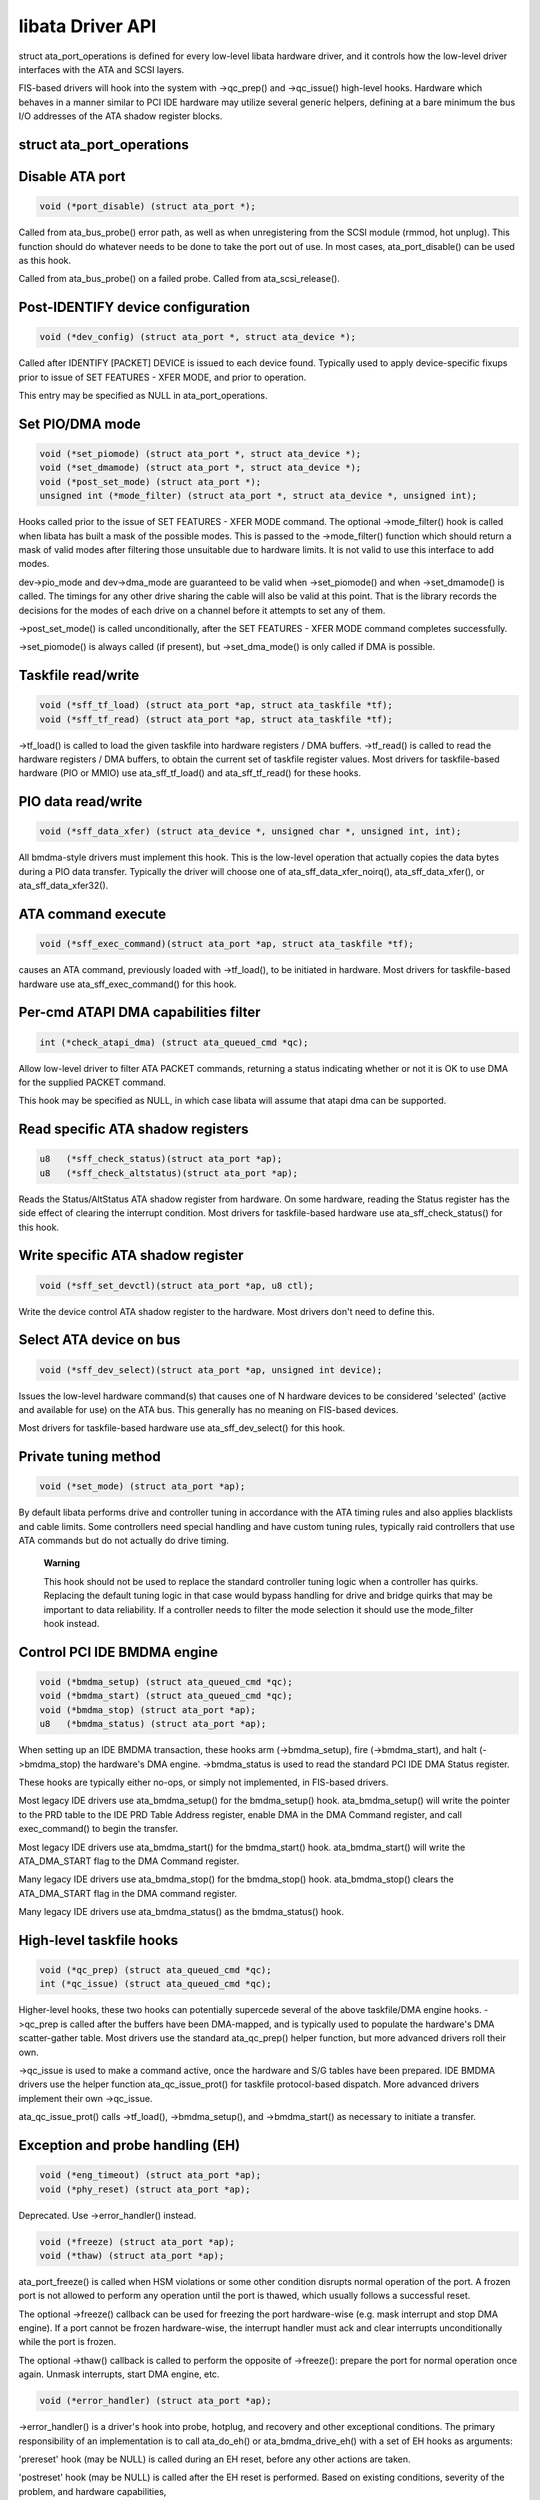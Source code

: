 
.. _libataDriverApi:

=================
libata Driver API
=================

struct ata_port_operations is defined for every low-level libata hardware driver, and it controls how the low-level driver interfaces with the ATA and SCSI layers.

FIS-based drivers will hook into the system with ->qc_prep() and ->qc_issue() high-level hooks. Hardware which behaves in a manner similar to PCI IDE hardware may utilize several
generic helpers, defining at a bare minimum the bus I/O addresses of the ATA shadow register blocks.


struct ata_port_operations
==========================


Disable ATA port
================


.. code-block:: c

    void (*port_disable) (struct ata_port *);

Called from ata_bus_probe() error path, as well as when unregistering from the SCSI module (rmmod, hot unplug). This function should do whatever needs to be done to take the port
out of use. In most cases, ata_port_disable() can be used as this hook.

Called from ata_bus_probe() on a failed probe. Called from ata_scsi_release().


Post-IDENTIFY device configuration
==================================


.. code-block:: c

    void (*dev_config) (struct ata_port *, struct ata_device *);

Called after IDENTIFY [PACKET] DEVICE is issued to each device found. Typically used to apply device-specific fixups prior to issue of SET FEATURES - XFER MODE, and prior to
operation.

This entry may be specified as NULL in ata_port_operations.


Set PIO/DMA mode
================


.. code-block:: c

    void (*set_piomode) (struct ata_port *, struct ata_device *);
    void (*set_dmamode) (struct ata_port *, struct ata_device *);
    void (*post_set_mode) (struct ata_port *);
    unsigned int (*mode_filter) (struct ata_port *, struct ata_device *, unsigned int);

Hooks called prior to the issue of SET FEATURES - XFER MODE command. The optional ->mode_filter() hook is called when libata has built a mask of the possible modes. This is passed
to the ->mode_filter() function which should return a mask of valid modes after filtering those unsuitable due to hardware limits. It is not valid to use this interface to add
modes.

dev->pio_mode and dev->dma_mode are guaranteed to be valid when ->set_piomode() and when ->set_dmamode() is called. The timings for any other drive sharing the cable will also
be valid at this point. That is the library records the decisions for the modes of each drive on a channel before it attempts to set any of them.

->post_set_mode() is called unconditionally, after the SET FEATURES - XFER MODE command completes successfully.

->set_piomode() is always called (if present), but ->set_dma_mode() is only called if DMA is possible.


Taskfile read/write
===================


.. code-block:: c

    void (*sff_tf_load) (struct ata_port *ap, struct ata_taskfile *tf);
    void (*sff_tf_read) (struct ata_port *ap, struct ata_taskfile *tf);

->tf_load() is called to load the given taskfile into hardware registers / DMA buffers. ->tf_read() is called to read the hardware registers / DMA buffers, to obtain the current
set of taskfile register values. Most drivers for taskfile-based hardware (PIO or MMIO) use ata_sff_tf_load() and ata_sff_tf_read() for these hooks.


PIO data read/write
===================


.. code-block:: c

    void (*sff_data_xfer) (struct ata_device *, unsigned char *, unsigned int, int);

All bmdma-style drivers must implement this hook. This is the low-level operation that actually copies the data bytes during a PIO data transfer. Typically the driver will choose
one of ata_sff_data_xfer_noirq(), ata_sff_data_xfer(), or ata_sff_data_xfer32().


ATA command execute
===================


.. code-block:: c

    void (*sff_exec_command)(struct ata_port *ap, struct ata_taskfile *tf);

causes an ATA command, previously loaded with ->tf_load(), to be initiated in hardware. Most drivers for taskfile-based hardware use ata_sff_exec_command() for this hook.


Per-cmd ATAPI DMA capabilities filter
=====================================


.. code-block:: c

    int (*check_atapi_dma) (struct ata_queued_cmd *qc);

Allow low-level driver to filter ATA PACKET commands, returning a status indicating whether or not it is OK to use DMA for the supplied PACKET command.

This hook may be specified as NULL, in which case libata will assume that atapi dma can be supported.


Read specific ATA shadow registers
==================================


.. code-block:: c

    u8   (*sff_check_status)(struct ata_port *ap);
    u8   (*sff_check_altstatus)(struct ata_port *ap);

Reads the Status/AltStatus ATA shadow register from hardware. On some hardware, reading the Status register has the side effect of clearing the interrupt condition. Most drivers
for taskfile-based hardware use ata_sff_check_status() for this hook.


Write specific ATA shadow register
==================================


.. code-block:: c

    void (*sff_set_devctl)(struct ata_port *ap, u8 ctl);

Write the device control ATA shadow register to the hardware. Most drivers don't need to define this.


Select ATA device on bus
========================


.. code-block:: c

    void (*sff_dev_select)(struct ata_port *ap, unsigned int device);

Issues the low-level hardware command(s) that causes one of N hardware devices to be considered 'selected' (active and available for use) on the ATA bus. This generally has no
meaning on FIS-based devices.

Most drivers for taskfile-based hardware use ata_sff_dev_select() for this hook.


Private tuning method
=====================


.. code-block:: c

    void (*set_mode) (struct ata_port *ap);

By default libata performs drive and controller tuning in accordance with the ATA timing rules and also applies blacklists and cable limits. Some controllers need special handling
and have custom tuning rules, typically raid controllers that use ATA commands but do not actually do drive timing.

    **Warning**

    This hook should not be used to replace the standard controller tuning logic when a controller has quirks. Replacing the default tuning logic in that case would bypass handling
    for drive and bridge quirks that may be important to data reliability. If a controller needs to filter the mode selection it should use the mode_filter hook instead.


Control PCI IDE BMDMA engine
============================


.. code-block:: c

    void (*bmdma_setup) (struct ata_queued_cmd *qc);
    void (*bmdma_start) (struct ata_queued_cmd *qc);
    void (*bmdma_stop) (struct ata_port *ap);
    u8   (*bmdma_status) (struct ata_port *ap);

When setting up an IDE BMDMA transaction, these hooks arm (->bmdma_setup), fire (->bmdma_start), and halt (->bmdma_stop) the hardware's DMA engine. ->bmdma_status is used to
read the standard PCI IDE DMA Status register.

These hooks are typically either no-ops, or simply not implemented, in FIS-based drivers.

Most legacy IDE drivers use ata_bmdma_setup() for the bmdma_setup() hook. ata_bmdma_setup() will write the pointer to the PRD table to the IDE PRD Table Address register,
enable DMA in the DMA Command register, and call exec_command() to begin the transfer.

Most legacy IDE drivers use ata_bmdma_start() for the bmdma_start() hook. ata_bmdma_start() will write the ATA_DMA_START flag to the DMA Command register.

Many legacy IDE drivers use ata_bmdma_stop() for the bmdma_stop() hook. ata_bmdma_stop() clears the ATA_DMA_START flag in the DMA command register.

Many legacy IDE drivers use ata_bmdma_status() as the bmdma_status() hook.


High-level taskfile hooks
=========================


.. code-block:: c

    void (*qc_prep) (struct ata_queued_cmd *qc);
    int (*qc_issue) (struct ata_queued_cmd *qc);

Higher-level hooks, these two hooks can potentially supercede several of the above taskfile/DMA engine hooks. ->qc_prep is called after the buffers have been DMA-mapped, and is
typically used to populate the hardware's DMA scatter-gather table. Most drivers use the standard ata_qc_prep() helper function, but more advanced drivers roll their own.

->qc_issue is used to make a command active, once the hardware and S/G tables have been prepared. IDE BMDMA drivers use the helper function ata_qc_issue_prot() for taskfile
protocol-based dispatch. More advanced drivers implement their own ->qc_issue.

ata_qc_issue_prot() calls ->tf_load(), ->bmdma_setup(), and ->bmdma_start() as necessary to initiate a transfer.


Exception and probe handling (EH)
=================================


.. code-block:: c

    void (*eng_timeout) (struct ata_port *ap);
    void (*phy_reset) (struct ata_port *ap);

Deprecated. Use ->error_handler() instead.


.. code-block:: c

    void (*freeze) (struct ata_port *ap);
    void (*thaw) (struct ata_port *ap);

ata_port_freeze() is called when HSM violations or some other condition disrupts normal operation of the port. A frozen port is not allowed to perform any operation until the
port is thawed, which usually follows a successful reset.

The optional ->freeze() callback can be used for freezing the port hardware-wise (e.g. mask interrupt and stop DMA engine). If a port cannot be frozen hardware-wise, the interrupt
handler must ack and clear interrupts unconditionally while the port is frozen.

The optional ->thaw() callback is called to perform the opposite of ->freeze(): prepare the port for normal operation once again. Unmask interrupts, start DMA engine, etc.


.. code-block:: c

    void (*error_handler) (struct ata_port *ap);

->error_handler() is a driver's hook into probe, hotplug, and recovery and other exceptional conditions. The primary responsibility of an implementation is to call ata_do_eh()
or ata_bmdma_drive_eh() with a set of EH hooks as arguments:

'prereset' hook (may be NULL) is called during an EH reset, before any other actions are taken.

'postreset' hook (may be NULL) is called after the EH reset is performed. Based on existing conditions, severity of the problem, and hardware capabilities,

Either 'softreset' (may be NULL) or 'hardreset' (may be NULL) will be called to perform the low-level EH reset.


.. code-block:: c

    void (*post_internal_cmd) (struct ata_queued_cmd *qc);

Perform any hardware-specific actions necessary to finish processing after executing a probe-time or EH-time command via ata_exec_internal().


Hardware interrupt handling
===========================


.. code-block:: c

    irqreturn_t (*irq_handler)(int, void *, struct pt_regs *);
    void (*irq_clear) (struct ata_port *);

->irq_handler is the interrupt handling routine registered with the system, by libata. ->irq_clear is called during probe just before the interrupt handler is registered, to be
sure hardware is quiet.

The second argument, dev_instance, should be cast to a pointer to struct ata_host_set.

Most legacy IDE drivers use ata_sff_interrupt() for the irq_handler hook, which scans all ports in the host_set, determines which queued command was active (if any), and calls
ata_sff_host_intr(ap,qc).

Most legacy IDE drivers use ata_sff_irq_clear() for the irq_clear() hook, which simply clears the interrupt and error flags in the DMA status register.


SATA phy read/write
===================


.. code-block:: c

    int (*scr_read) (struct ata_port *ap, unsigned int sc_reg,
             u32 *val);
    int (*scr_write) (struct ata_port *ap, unsigned int sc_reg,
                       u32 val);

Read and write standard SATA phy registers. Currently only used if ->phy_reset hook called the sata_phy_reset() helper function. sc_reg is one of SCR_STATUS, SCR_CONTROL,
SCR_ERROR, or SCR_ACTIVE.


Init and shutdown
=================


.. code-block:: c

    int (*port_start) (struct ata_port *ap);
    void (*port_stop) (struct ata_port *ap);
    void (*host_stop) (struct ata_host_set *host_set);

->port_start() is called just after the data structures for each port are initialized. Typically this is used to alloc per-port DMA buffers / tables / rings, enable DMA engines,
and similar tasks. Some drivers also use this entry point as a chance to allocate driver-private memory for ap->private_data.

Many drivers use ata_port_start() as this hook or call it from their own port_start() hooks. ata_port_start() allocates space for a legacy IDE PRD table and returns.

->port_stop() is called after ->host_stop(). Its sole function is to release DMA/memory resources, now that they are no longer actively being used. Many drivers also free
driver-private data from port at this time.

->host_stop() is called after all ->port_stop() calls have completed. The hook must finalize hardware shutdown, release DMA and other resources, etc. This hook may be specified
as NULL, in which case it is not called.
